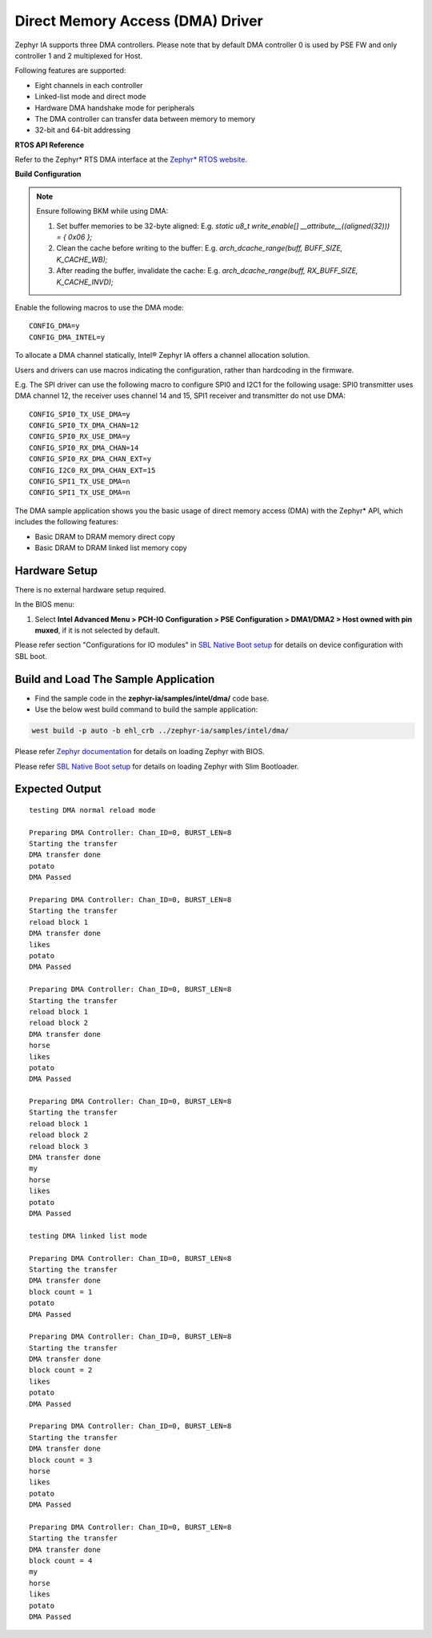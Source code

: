 Direct Memory Access (DMA) Driver
---------------------------------

Zephyr IA supports three DMA controllers. Please note that by default DMA controller 0 is used by PSE FW and only controller 1 and 2 multiplexed  for Host.

Following features are supported:

-  Eight channels in each controller
-  Linked-list mode and direct mode
-  Hardware DMA handshake mode for peripherals
-  The DMA controller can transfer data between memory to memory
-  32-bit and 64-bit addressing

**RTOS API Reference**

Refer to the Zephyr* RTS DMA interface at the `Zephyr* RTOS
website <https://docs.zephyrproject.org/2.7.0/reference/peripherals/dma.html>`__.


**Build Configuration**

.. note::
   Ensure following BKM while using DMA:

   1. Set buffer memories to be 32-byte aligned: E.g. `static u8_t write_enable[] __attribute__((aligned(32))) = { 0x06 };`

   2. Clean the cache before writing to the buffer: E.g. `arch_dcache_range(buff, BUFF_SIZE, K_CACHE_WB);`

   3. After reading the buffer, invalidate the cache: E.g. `arch_dcache_range(buff, RX_BUFF_SIZE, K_CACHE_INVD);`

Enable the following macros to use the DMA mode:

::

 CONFIG_DMA=y
 CONFIG_DMA_INTEL=y


To allocate a DMA channel statically, Intel® Zephyr IA offers a channel
allocation solution.

Users and drivers can use macros indicating the configuration, rather
than hardcoding in the firmware.

E.g. The SPI driver can use the following macro to configure SPI0 and
I2C1 for the following usage: SPI0 transmitter uses DMA channel 12, the
receiver uses channel 14 and 15, SPI1 receiver and transmitter do not
use DMA:

::

  CONFIG_SPI0_TX_USE_DMA=y
  CONFIG_SPI0_TX_DMA_CHAN=12
  CONFIG_SPI0_RX_USE_DMA=y
  CONFIG_SPI0_RX_DMA_CHAN=14
  CONFIG_SPI0_RX_DMA_CHAN_EXT=y
  CONFIG_I2C0_RX_DMA_CHAN_EXT=15
  CONFIG_SPI1_TX_USE_DMA=n
  CONFIG_SPI1_TX_USE_DMA=n
  
The DMA sample application shows you the basic usage of direct memory
access (DMA) with the Zephyr\* API, which includes the following features:

-  Basic DRAM to DRAM memory direct copy
-  Basic DRAM to DRAM linked list memory copy

Hardware Setup
~~~~~~~~~~~~~~

There is no external hardware setup required.

In the BIOS menu:

1. Select **Intel Advanced Menu > PCH-IO Configuration > PSE Configuration > DMA1/DMA2 > Host owned with pin muxed**, if it is not   selected by default.

Please refer section "Configurations for IO modules" in `SBL Native Boot setup <slim_bootloader.rst>`_  for details on device configuration with SBL boot.

Build and Load The Sample Application
~~~~~~~~~~~~~~~~~~~~~~~~~~~~~~~~~~~~~

-	Find the sample code in the **zephyr-ia/samples/intel/dma/** code base.

-   Use the below west build command to build the sample application:

.. code:: c

     west build -p auto -b ehl_crb ../zephyr-ia/samples/intel/dma/


Please refer `Zephyr documentation <https://docs.zephyrproject.org/2.6.0/boards/x86/ehl_crb/doc/index.html>`_ for details on loading Zephyr with BIOS.

Please refer `SBL Native Boot setup <slim_bootloader.rst>`_  for details on loading Zephyr with Slim Bootloader.

Expected Output
~~~~~~~~~~~~~~~

::

   testing DMA normal reload mode

   Preparing DMA Controller: Chan_ID=0, BURST_LEN=8
   Starting the transfer
   DMA transfer done
   potato
   DMA Passed

   Preparing DMA Controller: Chan_ID=0, BURST_LEN=8
   Starting the transfer
   reload block 1
   DMA transfer done
   likes
   potato
   DMA Passed

   Preparing DMA Controller: Chan_ID=0, BURST_LEN=8
   Starting the transfer
   reload block 1
   reload block 2
   DMA transfer done
   horse
   likes
   potato
   DMA Passed

   Preparing DMA Controller: Chan_ID=0, BURST_LEN=8
   Starting the transfer
   reload block 1
   reload block 2
   reload block 3
   DMA transfer done
   my
   horse
   likes
   potato
   DMA Passed

   testing DMA linked list mode

   Preparing DMA Controller: Chan_ID=0, BURST_LEN=8
   Starting the transfer
   DMA transfer done
   block count = 1
   potato
   DMA Passed

   Preparing DMA Controller: Chan_ID=0, BURST_LEN=8
   Starting the transfer
   DMA transfer done
   block count = 2
   likes
   potato
   DMA Passed

   Preparing DMA Controller: Chan_ID=0, BURST_LEN=8
   Starting the transfer
   DMA transfer done
   block count = 3
   horse
   likes
   potato
   DMA Passed

   Preparing DMA Controller: Chan_ID=0, BURST_LEN=8
   Starting the transfer
   DMA transfer done
   block count = 4
   my
   horse
   likes
   potato
   DMA Passed

.. raw:: latex

   \newpage
